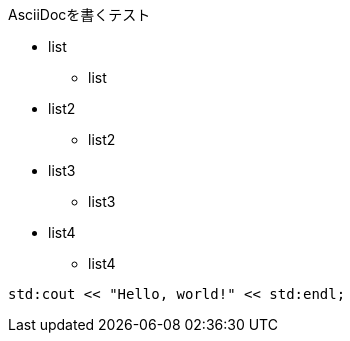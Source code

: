 AsciiDocを書くテスト

* list
** list

* list2
** list2

* list3
** list3

* list4
** list4

[source,c++]
----
std:cout << "Hello, world!" << std:endl;
----
